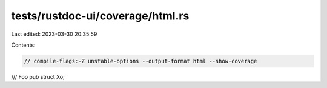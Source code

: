 tests/rustdoc-ui/coverage/html.rs
=================================

Last edited: 2023-03-30 20:35:59

Contents:

.. code-block:: rs

    // compile-flags:-Z unstable-options --output-format html --show-coverage

/// Foo
pub struct Xo;


